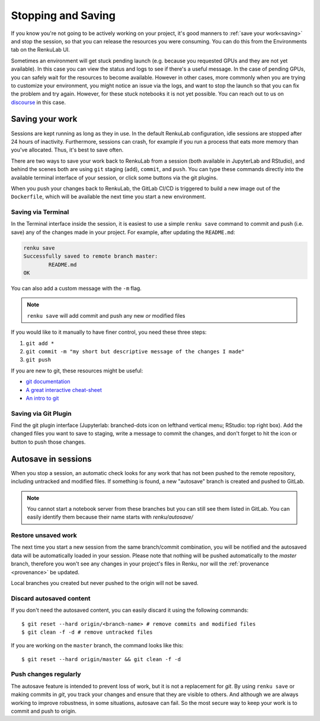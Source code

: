 .. _stopping_and_saving:

Stopping and Saving
===================

If you know you're not going to be actively working on your project, it's good
manners to :ref:`save your work<saving>` and stop the session, so that
you can release the resources you were consuming. You can do this from the Environments
tab on the RenkuLab UI.

Sometimes an environment will get stuck pending launch (e.g. because you requested
GPUs and they are not yet available). In this case you can view the status and
logs to see if there's a useful message. In the case of pending GPUs, you can
safely wait for the resources to become available. However in other cases, more
commonly when you are trying to customize your environment, you might notice an
issue via the logs, and want to stop the launch so that you can fix the problem
and try again. However, for these stuck notebooks it is not yet possible.
You can reach out to us on `discourse <https://renku.discourse.group>`_ in this
case.

.. _saving:

Saving your work
----------------

Sessions are kept running as long as they in use. In the default
RenkuLab configuration, idle sessions are stopped after 24 hours of
inactivity. Furthermore, sessions can crash, for example if you
run a process that eats more memory than you've allocated. Thus, it's best to
save often.

There are two ways to save your work back to RenkuLab from a session
(both available in JupyterLab and RStudio), and behind the scenes both are using ``git``
staging (``add``), ``commit``, and ``push``. You can type these commands directly
into the available terminal interface of your session, or click
some buttons via the git plugins.

When you push your changes back to RenkuLab, the GitLab CI/CD is triggered to build
a new image out of the ``Dockerfile``, which will be available the next time you
start a new environment.

Saving via Terminal
~~~~~~~~~~~~~~~~~~~

In the Terminal interface inside the session, it is easiest to
use a simple ``renku save`` command to commit and push (i.e. save) any of the changes made
in your project. For example, after updating the ``README.md``:

.. code-block:: console

  renku save
  Successfully saved to remote branch master:
          README.md
  OK

You can also add a custom message with the ``-m`` flag.

.. note::

  ``renku save`` will add commit and push any new *or* modified files

If you would like to it manually to have finer control, you need these three steps:

1. ``git add *``
2. ``git commit -m "my short but descriptive message of the changes I made"``
3. ``git push``

If you are new to git, these resources might be useful:

* `git documentation <https://git-scm.com/doc>`_
* `A great interactive cheat-sheet <http://ndpsoftware.com/git-cheatsheet.html>`_
* `An intro to git <https://rogerdudler.github.io/git-guide/>`_

Saving via Git Plugin
~~~~~~~~~~~~~~~~~~~~~

Find the git plugin interface (Jupyterlab: branched-dots icon on lefthand vertical
menu; RStudio: top right box). Add the changed files you want to save to staging,
write a message to commit the changes, and don't forget to hit the icon or button
to push those changes.

.. _autosave:

Autosave in sessions
------------------------------------

When you stop a session, an automatic check looks for any work
that has not been pushed to the remote repository, including untracked and
modified files. If something is found, a new "autosave" branch is created
and pushed to GitLab.

.. note::

  You cannot start a notebook server from these branches but you can
  still see them listed in GitLab. You can easily identify them because
  their name starts with `renku/autosave/`


Restore unsaved work
~~~~~~~~~~~~~~~~~~~~

The next time you start a new session from the same branch/commit
combination, you will be notified and the autosaved data will be automatically
loaded in your session. Please note that nothing will be pushed automatically
to the `master` branch, therefore you won't see any changes in your project's files
in Renku, nor will the :ref:`provenance <provenance>` be updated.

Local branches you created but never pushed to the origin will not be saved.


Discard autosaved content
~~~~~~~~~~~~~~~~~~~~~~~~~

If you don't need the autosaved content, you can easily discard it using the
following commands:

::

    $ git reset --hard origin/<branch-name> # remove commits and modified files
    $ git clean -f -d # remove untracked files

If you are working on the ``master`` branch, the command looks like this:

::

    $ git reset --hard origin/master && git clean -f -d


Push changes regularly
~~~~~~~~~~~~~~~~~~~~~~

The autosave feature is intended to prevent loss of work, but it is not a
replacement for `git`. By using ``renku save`` or making commits in `git`, you
track your changes and ensure that they are visible to others. And although we
are always working to improve robustness, in some situations, autosave can fail.
So the most secure way to keep your work is to commit and push to origin.

